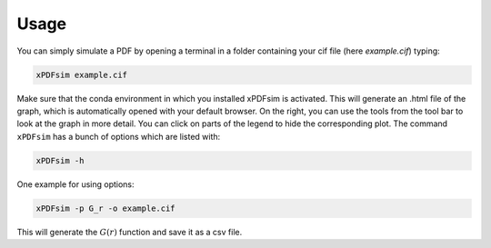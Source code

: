 ############
Usage
############

You can simply simulate a PDF by opening a terminal in a folder containing your cif file (here *example.cif*) typing:

.. code-block::

    xPDFsim example.cif

Make sure that the conda environment in which you installed xPDFsim is activated. This will generate an .html file of the graph, which is automatically opened with your default browser. On the right, you can use the tools from the tool bar to look at the graph in more detail. You can click on parts of the legend to hide the corresponding plot. The command ``xPDFsim`` has a bunch of options which are listed with:

.. code-block::

  xPDFsim -h
    
One example for using options:

.. code-block::

    xPDFsim -p G_r -o example.cif

This will generate the  :math:`G(r)` function and save it as a csv file.

